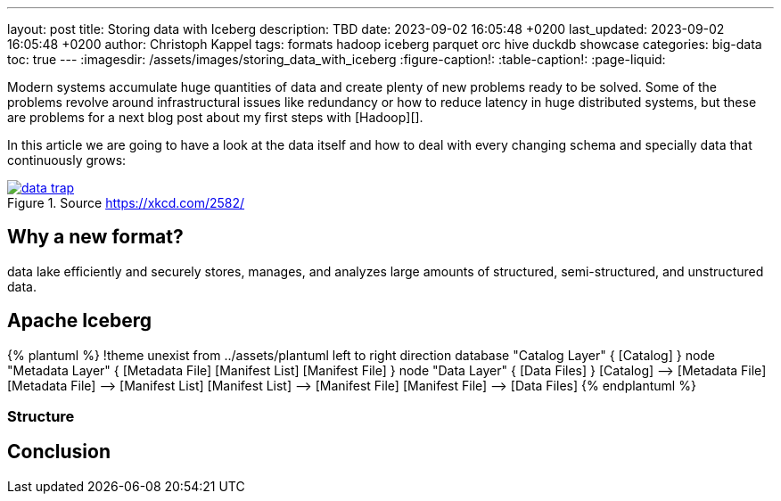 ---
layout: post
title: Storing data with Iceberg
description: TBD
date: 2023-09-02 16:05:48 +0200
last_updated: 2023-09-02 16:05:48 +0200
author: Christoph Kappel
tags: formats hadoop iceberg parquet orc hive duckdb showcase
categories: big-data
toc: true
---
ifdef::asciidoctorconfigdir[]
:imagesdir: {asciidoctorconfigdir}/../assets/images/storing_data_with_iceberg
endif::[]
ifndef::asciidoctorconfigdir[]
:imagesdir: /assets/images/storing_data_with_iceberg
endif::[]
:figure-caption!:
:table-caption!:
:page-liquid:

Modern systems accumulate huge quantities of data and create plenty of new problems ready to be
solved.
Some of the problems revolve around infrastructural issues like redundancy or how to reduce latency
in huge distributed systems, but these are problems for a next blog post about my first steps
with [Hadoop][].

In this article we are going to have a look at the data itself and how to deal with every changing
schema and specially data that continuously grows:

[link=https://xkcd.com/2582/]
.Source <https://xkcd.com/2582/>
image::data_trap.png[]

== Why a new format?

data lake efficiently and securely stores, manages, and analyzes large amounts of structured, semi-structured, and unstructured data.

== Apache Iceberg

++++
{% plantuml %}
!theme unexist from ../assets/plantuml
left to right direction

database "Catalog Layer" {
  [Catalog]
}

node "Metadata Layer" {
  [Metadata File]
  [Manifest List]
  [Manifest File]
}


node "Data Layer" {
  [Data Files]
}

[Catalog] --> [Metadata File]
[Metadata File] --> [Manifest List]
[Manifest List] --> [Manifest File]
[Manifest File] --> [Data Files]
{% endplantuml %}
++++

=== Structure

== Conclusion